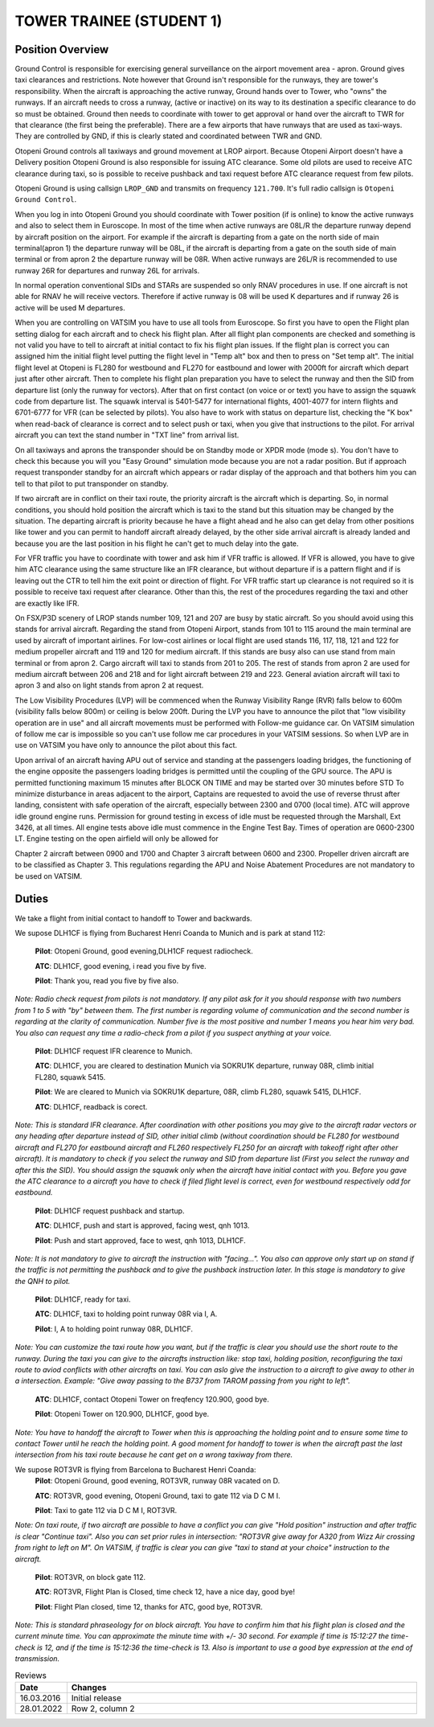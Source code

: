 TOWER TRAINEE (STUDENT 1)
#########################


Position Overview
*****************

Ground Control is responsible for exercising general surveillance on the airport movement area - apron. Ground gives taxi clearances and restrictions. Note however that Ground isn't responsible for the runways, they are tower's responsibility. When the aircraft is approaching the active runway, Ground hands over to Tower, who "owns" the runways. If an aircraft needs to cross a runway, (active or inactive) on its way to its destination a specific clearance to do so must be obtained. Ground then needs to coordinate with tower to get approval or hand over the aircraft to TWR for that clearance (the first being the preferable). There are a few airports that have runways that are used as taxi-ways. They are controlled by GND, if this is clearly stated and coordinated between TWR and GND.

Otopeni Ground controls all taxiways and ground movement at LROP airport. Because Otopeni Airport doesn't have a Delivery position Otopeni Ground is also responsible for issuing ATC clearance. Some old pilots are used to receive ATC clearance during taxi, so is possible to receive pushback and taxi request before ATC clearance request from few pilots.

Otopeni Ground is using callsign ``LROP_GND`` and transmits on frequency ``121.700``. It's full radio callsign is ``Otopeni Ground Control``.

When you log in into Otopeni Ground you should coordinate with Tower position (if is online) to know the active runways and also to select them in Euroscope. In most of the time when active runways are 08L/R the departure runway depend by aircraft position on the airport. For example if the aircraft is departing from a gate on the north side of main terminal(apron 1) the departure runway will be 08L, if the aircraft is departing from a gate on the south side of main terminal or from apron 2 the departure runway will be 08R. When active runways are 26L/R is recommended to use runway 26R for departures and runway 26L for arrivals.

In normal operation conventional SIDs and STARs are suspended so only RNAV procedures in use. If one aircraft is not able for RNAV he will receive vectors. Therefore if active runway is 08 will be used K departures and if runway 26 is active will be used M departures.

When you are controlling on VATSIM you have to use all tools from Euroscope. So first you have to open the Flight plan setting dialog for each aircraft and to check his flight plan. After all flight plan components are checked and something is not valid you have to tell to aircraft at initial contact to fix his flight plan issues. If the flight plan is correct you can assigned him the initial flight level putting the flight level in "Temp alt" box and then to press on "Set temp alt". The initial flight level at Otopeni is FL280 for westbound and FL270 for eastbound and lower with 2000ft for aircraft which depart just after other aircraft. Then to complete his flight plan preparation you have to select the runway and then the SID from departure list (only the runway for vectors). After that on first contact (on voice or or text) you have to assign the squawk code from departure list. The squawk interval is 5401-5477 for international flights, 4001-4077 for intern flights and 6701-6777 for VFR (can be selected by pilots). You also have to work with status on departure list, checking the "K box" when read-back of clearance is correct and to select push or taxi, when you give that instructions to the pilot. For arrival aircraft you can text the stand number in "TXT line" from arrival list.

On all taxiways and aprons the transponder should be on Standby mode or XPDR mode (mode s). You don't have to check this because you will you "Easy Ground" simulation mode because you are not a radar position. But if approach request transponder standby for an aircraft which appears or radar display of the approach and that bothers him you can tell to that pilot to put transponder on standby.

If two aircraft are in conflict on their taxi route, the priority aircraft is the aircraft which is departing. So, in normal conditions, you should hold position the aircraft which is taxi to the stand but this situation may be changed by the situation. The departing aircraft is priority because he have a flight ahead and he also can get delay from other positions like tower and you can permit to handoff aircraft already delayed, by the other side arrival aircraft is already landed and because you are the last position in his flight he can't get to much delay into the gate.

For VFR traffic you have to coordinate with tower and ask him if VFR traffic is allowed. If VFR is allowed, you have to give him ATC clearance using the same structure like an IFR clearance, but without departure if is a pattern flight and if is leaving out the CTR to tell him the exit point or direction of flight. For VFR traffic start up clearance is not required so it is possible to receive taxi request after clearance. Other than this, the rest of the procedures regarding the taxi and other are exactly like IFR.

On FSX/P3D scenery of LROP stands number 109, 121 and 207 are busy by static aircraft. So you should avoid using this stands for arrival aircraft. Regarding the stand from Otopeni Airport, stands from 101 to 115 around the main terminal are used by aircraft of important airlines. For low-cost airlines or local flight are used stands 116, 117, 118, 121 and 122 for medium propeller aircraft and 119 and 120 for medium aircraft. If this stands are busy also can use stand from main terminal or from apron 2. Cargo aircraft will taxi to stands from 201 to 205. The rest of stands from apron 2 are used for medium aircraft between 206 and 218 and for light aircraft between 219 and 223. General aviation aircraft will taxi to apron 3 and also on light stands from apron 2 at request.

The Low Visibility Procedures (LVP) will be commenced when the Runway Visibility Range (RVR) falls below to 600m (visibility falls below 800m) or ceiling is below 200ft. During the LVP you have to announce the pilot that "low visibility operation are in use" and all aircraft movements must be performed with Follow-me guidance car. On VATSIM simulation of follow me car is impossible so you can't use follow me car procedures in your VATSIM sessions. So when LVP are in use on VATSIM you have only to announce the pilot about this fact.

Upon arrival of an aircraft having APU out of service and standing at the passengers loading bridges, the functioning of the engine opposite the passengers loading bridges is permitted until the coupling of the GPU source. The APU is permitted functioning maximum 15 minutes after BLOCK ON TIME and may be started over 30 minutes before STD To minimize disturbance in areas adjacent to the airport, Captains are requested to avoid the use of reverse thrust after landing, consistent with safe operation of the aircraft, especially between 2300 and 0700 (local time). ATC will approve idle ground engine runs. Permission for ground testing in excess of idle must be requested through the Marshall, Ext 3426, at all times. All engine tests above idle must commence in the Engine Test Bay. Times of operation are 0600-2300 LT. Engine testing on the open airfield will only be allowed for

Chapter 2 aircraft between 0900 and 1700 and Chapter 3 aircraft between 0600 and 2300. Propeller driven aircraft are to be classified as Chapter 3. This regulations regarding the APU and Noise Abatement Procedures are not mandatory to be used on VATSIM.

Duties
******

We take a flight from initial contact to handoff to Tower and backwards.

We supose DLH1CF is flying from Bucharest Henri Coanda to Munich and is park at stand 112:

  **Pilot**: Otopeni Ground, good evening,DLH1CF request radiocheck.

  **ATC**: DLH1CF, good evening, i read you five by five.

  **Pilot**: Thank you, read you five by five also.

*Note: Radio check request from pilots is not mandatory. If any pilot ask for it you should response with two numbers from 1 to 5 with "by" between them. The first number is regarding volume of communication and the second number is regarding at the clarity of communication. Number five is the most positive and number 1 means you hear him very bad. You also can request any time a radio-check from a pilot if you suspect anything at your voice.*

  **Pilot**: DLH1CF request IFR clearence to Munich.

  **ATC**: DLH1CF, you are cleared to destination Munich via SOKRU1K departure, runway 08R, climb initial FL280, squawk 5415.

  **Pilot**: We are cleared to Munich via SOKRU1K departure, 08R, climb FL280, squawk 5415, DLH1CF.

  **ATC**: DLH1CF, readback is corect.

*Note: This is standard IFR clearance. After coordination with other positions you may give to the aircraft radar vectors or any heading after departure instead of SID, other initial climb (without coordination should be FL280 for westbound aircraft and FL270 for eastbound aircraft and FL260 respectively FL250 for an aircraft with takeoff right after other aircraft). It is mandatory to check if you select the runway and SID from departure list (First you select the runway and after this the SID). You should assign the squawk only when the aircraft have initial contact with you. Before you gave the ATC clearance to a aircraft you have to check if filed flight level is correct, even for westbound respectively odd for eastbound.*

  **Pilot**: DLH1CF request pushback and startup.

  **ATC**: DLH1CF, push and start is approved, facing west, qnh 1013.

  **Pilot**: Push and start approved, face to west, qnh 1013, DLH1CF.

*Note: It is not mandatory to give to aircraft the instruction with "facing...". You also can approve only start up on stand if the traffic is not permitting the pushback and to give the pushback instruction later. In this stage is mandatory to give the QNH to pilot.*

  **Pilot**: DLH1CF, ready for taxi.

  **ATC**: DLH1CF, taxi to holding point runway 08R via I, A.

  **Pilot**: I, A to holding point runway 08R, DLH1CF.

*Note: You can customize the taxi route how you want, but if the traffic is clear you should use the short route to the runway. During the taxi you can give to the aircrafts instruction like: stop taxi, holding position, reconfiguring the taxi route to aviod conflicts with other aircrafts on taxi. You can aslo give the instruction to a aircraft to give away to other in a intersection. Example: "Give away passing to the B737 from TAROM passing from you right to left".*

  **ATC**: DLH1CF, contact Otopeni Tower on freqfency 120.900, good bye.

  **Pilot**: Otopeni Tower on 120.900, DLH1CF, good bye.

*Note: You have to handoff the aircraft to Tower when this is approaching the holding point and to ensure some time to contact Tower until he reach the holding point. A good moment for handoff to tower is when the aircraft past the last intersection from his taxi route because he cant get on a wrong taxiway from there.*

We supose ROT3VR is flying from Barcelona to Bucharest Henri Coanda:
  **Pilot**: Otopeni Ground, good evening, ROT3VR, runway 08R vacated on D.

  **ATC**: ROT3VR, good evening, Otopeni Ground, taxi to gate 112 via D C M I.

  **Pilot**: Taxi to gate 112 via D C M I, ROT3VR.

*Note: On taxi route, if two aircraft are possible to have a conflict you can give "Hold position" instruction and after traffic is clear "Continue taxi". Also you can set prior rules in intersection: "ROT3VR give away for A320 from Wizz Air crossing from right to left on M". On VATSIM, if traffic is clear you can give "taxi to stand at your choice" instruction to the aircraft.*

  **Pilot**: ROT3VR, on block gate 112.

  **ATC**: ROT3VR, Flight Plan is Closed, time check 12, have a nice day, good bye!

  **Pilot**: Flight Plan closed, time 12, thanks for ATC, good bye, ROT3VR.

*Note: This is standard phraseology for on block aircraft. You have to confirm him that his flight plan is closed and the current minute time. You can approximate the minute time with +/- 30 second. For example if time is 15:12:27 the time-check is 12, and if the time is 15:12:36 the time-check is 13. Also is important to use a good bye expression at the end of transmission.*

.. list-table:: Reviews
   :widths: 25  500
   :header-rows: 1

   * - Date
     - Changes
   * - 16.03.2016
     - Initial  release
   * - 28.01.2022
     - Row 2, column 2
